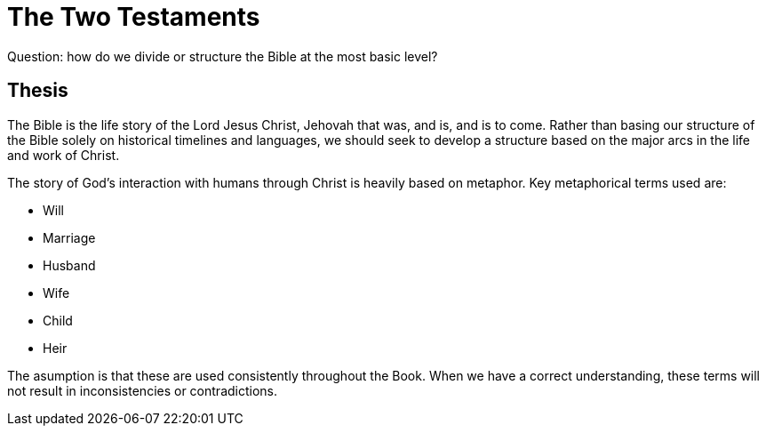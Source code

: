= The Two Testaments

Question: how do we divide or structure the Bible at the most basic level?

== Thesis

The Bible is the life story of the Lord Jesus Christ, Jehovah that was, and is, and is to come.
Rather than basing our structure of the Bible solely on historical timelines and languages, we should seek to develop a structure based on the major arcs in the life and work of Christ.

The story of God's interaction with humans through Christ is heavily based on metaphor.
Key metaphorical terms used are:

- Will
- Marriage
- Husband
- Wife
- Child
- Heir

The asumption is that these are used consistently throughout the Book.
When we have a correct understanding, these terms will not result in inconsistencies or contradictions.